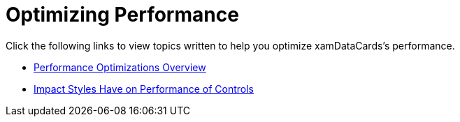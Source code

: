 ﻿////

|metadata|
{
    "name": "xamdatacards-optimizing-performance",
    "controlName": ["xamDataCards"],
    "tags": ["Performance"],
    "guid": "{58513765-944C-4F47-A61E-44ED2A68DFD4}",  
    "buildFlags": [],
    "createdOn": "2012-01-30T19:39:52.6138759Z"
}
|metadata|
////

= Optimizing Performance

Click the following links to view topics written to help you optimize xamDataCards's performance.

* link:xamdata-performance-optimizations-overview.html[Performance Optimizations Overview]
* link:xamdata-impact-styles-have-on-performance-of-controls.html[Impact Styles Have on Performance of Controls]